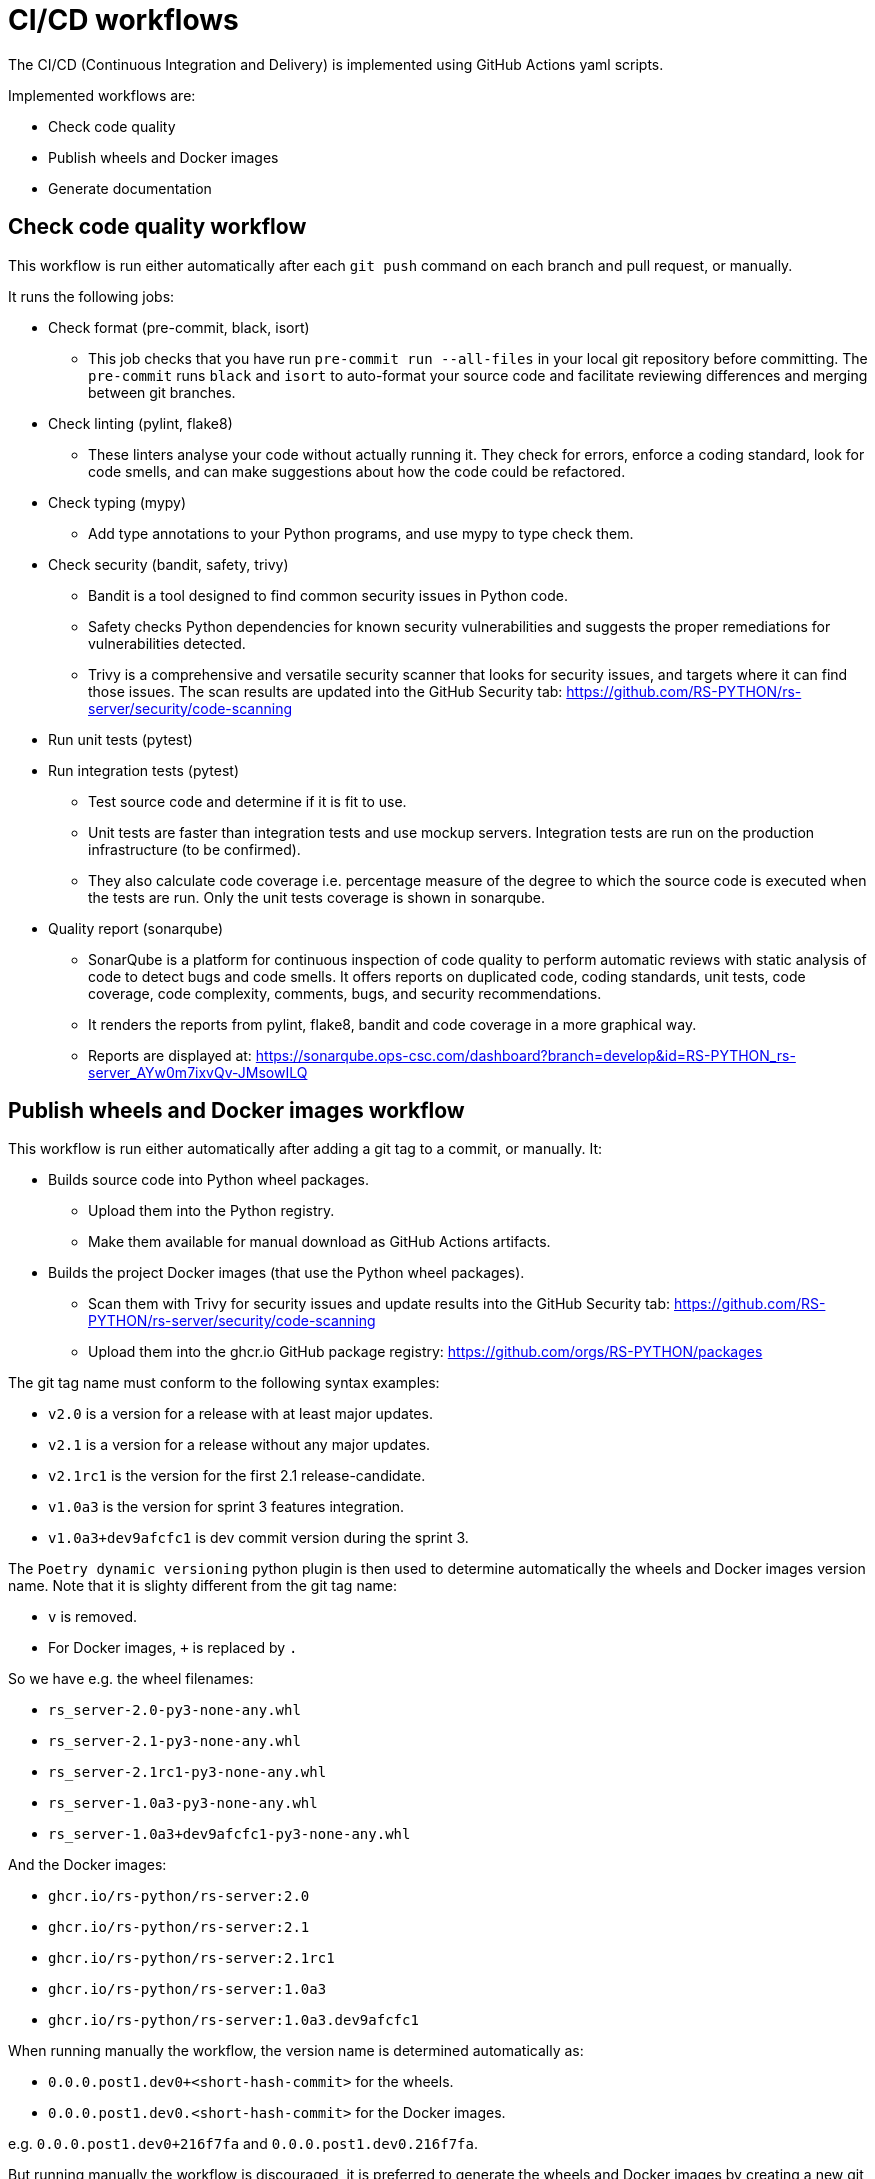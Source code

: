 = CI/CD workflows

The CI/CD (Continuous Integration and Delivery) is implemented using GitHub Actions yaml scripts.

Implemented workflows are:

* Check code quality
* Publish wheels and Docker images
* Generate documentation

== *Check code quality* workflow

This workflow is run either automatically after each `git push` command on each branch and pull request, or manually.

It runs the following jobs:

* Check format (pre-commit, black, isort)
    ** This job checks that you have run `pre-commit run --all-files` in your local git repository before committing. The `pre-commit` runs `black` and `isort` to auto-format your source code and facilitate reviewing differences and merging between git branches.

* Check linting (pylint, flake8)
    ** These linters analyse your code without actually running it. They check for errors, enforce a coding standard, look for code smells, and can make suggestions about how the code could be refactored.

* Check typing (mypy)
    ** Add type annotations to your Python programs, and use mypy to type check them.

* Check security (bandit, safety, trivy)
    ** Bandit is a tool designed to find common security issues in Python code.
    ** Safety checks Python dependencies for known security vulnerabilities and suggests the proper remediations for vulnerabilities detected.
    ** Trivy is a comprehensive and versatile security scanner that looks for security issues, and targets where it can find those issues. The scan results are updated into the GitHub Security tab: https://github.com/RS-PYTHON/rs-server/security/code-scanning

* Run unit tests (pytest)
* Run integration tests (pytest)
    ** Test source code and determine if it is fit to use.
    ** Unit tests are faster than integration tests and use mockup servers. Integration tests are run on the production infrastructure (to be confirmed).
    ** They also calculate code coverage i.e. percentage measure of the degree to which the source code is executed when the tests are run. Only the unit tests coverage is shown in sonarqube.

* Quality report (sonarqube)
    ** SonarQube is a platform for continuous inspection of code quality to perform automatic reviews with static analysis of code to detect bugs and code smells. It offers reports on duplicated code, coding standards, unit tests, code coverage, code complexity, comments, bugs, and security recommendations.
    ** It renders the reports from pylint, flake8, bandit and code coverage in a more graphical way.
    ** Reports are displayed at: https://sonarqube.ops-csc.com/dashboard?branch=develop&id=RS-PYTHON_rs-server_AYw0m7ixvQv-JMsowILQ

== *Publish wheels and Docker images* workflow

This workflow is run either automatically after adding a git tag to a commit, or manually. It:

* Builds source code into Python wheel packages.
    ** Upload them into the Python registry.
    ** Make them available for manual download as GitHub Actions artifacts.

* Builds the project Docker images (that use the Python wheel packages).
    ** Scan them with Trivy for security issues and update results into the GitHub Security tab: https://github.com/RS-PYTHON/rs-server/security/code-scanning
    ** Upload them into the ghcr.io GitHub package registry: https://github.com/orgs/RS-PYTHON/packages

The git tag name must conform to the following syntax examples:

* `v2.0` is a version for a release with at least major updates.
* `v2.1` is a version for a release without any major updates.
* `v2.1rc1` is the version for the first 2.1 release-candidate.
* `v1.0a3` is the version for sprint 3 features integration.
* `v1.0a3+dev9afcfc1` is dev commit version during the sprint 3.

The `Poetry dynamic versioning` python plugin is then used to determine automatically the wheels and Docker images version name. Note that it is slighty different from the git tag name:

* `v` is removed.
* For Docker images, `+` is replaced by `.`

So we have e.g. the wheel filenames:

* `rs_server-2.0-py3-none-any.whl`
* `rs_server-2.1-py3-none-any.whl`
* `rs_server-2.1rc1-py3-none-any.whl`
* `rs_server-1.0a3-py3-none-any.whl`
* `rs_server-1.0a3+dev9afcfc1-py3-none-any.whl`

And the Docker images:

* `ghcr.io/rs-python/rs-server:2.0`
* `ghcr.io/rs-python/rs-server:2.1`
* `ghcr.io/rs-python/rs-server:2.1rc1`
* `ghcr.io/rs-python/rs-server:1.0a3`
* `ghcr.io/rs-python/rs-server:1.0a3.dev9afcfc1`

When running manually the workflow, the version name is determined automatically as:

* `0.0.0.post1.dev0+<short-hash-commit>` for the wheels.
* `0.0.0.post1.dev0.<short-hash-commit>` for the Docker images.

e.g. `0.0.0.post1.dev0+216f7fa` and `0.0.0.post1.dev0.216f7fa`.

But running manually the workflow is discouraged, it is preferred to generate the wheels and Docker images by creating a new git tag (to be discussed).

== Generate documentation workflow

This workflow is run either automatically after adding a git tag to a commit, or manually.

It builds the documentation following the how-to procedure to generate the documentation.

Then, the result is published as the link:https://rs-python.github.io/rs-server[GitHub Pages of the rs-server].
